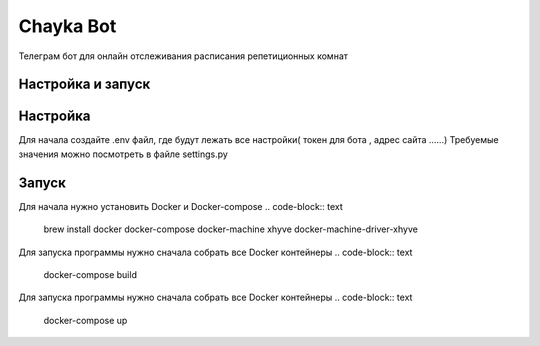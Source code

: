 Chayka Bot
==========
Телеграм бот для онлайн отслеживания расписания репетиционных комнат 

Настройка и запуск
------------------
Настройка 
---------
Для начала создайте .env файл, где будут лежать все настройки( токен для бота , адрес сайта ......) 
Требуемые значения можно посмотреть в файле settings.py

Запуск 
---------

Для начала нужно установить Docker и Docker-compose  
.. code-block:: text
    brew install docker docker-compose docker-machine xhyve docker-machine-driver-xhyve

Для запуска программы нужно сначала собрать все Docker контейнеры
.. code-block:: text
    docker-compose build

Для запуска программы нужно сначала собрать все Docker контейнеры
.. code-block:: text
    docker-compose up